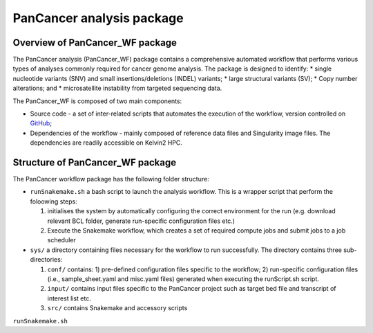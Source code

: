 PanCancer analysis package
#################################

Overview of PanCancer_WF package
********************************

The PanCancer analysis (PanCancer_WF) package  contains a comprehensive automated workflow that performs various types of analyses commonly required for cancer genome analysis. The package is designed to identify: 
* single nucleotide variants (SNV) and small insertions/deletions (INDEL) variants; 
* large structural variants (SV); 
* Copy number alterations; and
* microsatellite instability from targeted sequencing data.

.. image:: img_pipeline_overview.png
   :width: 500


The PanCancer_WF is composed of two main components: 

* Source code - a set of inter-related scripts that automates the execution of the workflow, version controlled on `GitHub <https://github.com/PMC-QUB-HTS/PanCancer_WF>`_; 
* Dependencies of the workflow - mainly composed of reference data files and Singularity image files. The dependencies are readily accessible on Kelvin2 HPC.


Structure of PanCancer_WF package
**********************************

The PanCancer workflow package has the following folder structure:


* ``runSnakemake.sh`` a bash script to launch the analysis workflow. This is a wrapper script that perform the foloowing steps:
  
  1. initialises the system by automatically configuring the correct environment for the run (e.g. download relevant BCL folder, generate run-specific configuration files etc.)
  
  2. Execute the Snakemake workflow, which creates a set of required compute jobs and submit jobs to a job scheduler

* ``sys/`` a directory containing files necessary for the workflow to run successfully. The directory contains three sub-directories:
  
  1. ``conf/`` contains: 1) pre-defined configuration files specific to the workflow; 2) run-specific configuration files (i.e., sample_sheet.yaml and misc.yaml files) generated when executing the runScript.sh script.
  
  2. ``input/`` contains input files specific to the PanCancer project such as target bed file and transcript of interest list etc.
  
  3. ``src/`` contains Snakemake and accessory scripts


.. image:: img_analysis_package.png
   :width: 500 






``runSnakemake.sh``

.. code-block:: bash
  :linenos:

  module load apps/singularity/3.4.2
  module load snakemake/V5.31.1_Python3.8.5
  runID=$1
  sampSheet=$2
  platform=$3 #NovaSeq or NextSeq
  organization=$4
  runMode=slurm #node, testrun (i.e. Snakemake dry-run), or else (i.e. HPC)
  pathtobcl=kelvin #'kelvin' or 'path to bcl file'
  storage1=autofs/mcclayrds-instruments
  libPath=/mnt/userapps/pmc_apps/lib
  bn=${PWD}/sys/src
